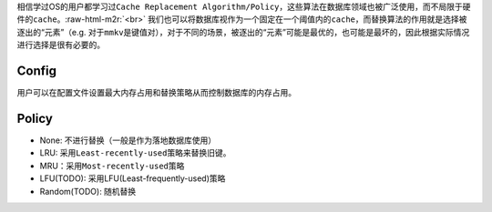 .. role:: raw-html-m2r(raw)
   :format: html


相信学过OS的用户都学习过\ ``Cache Replacement Algorithm/Policy``\ ，这些算法在数据库领域也被广泛使用，而不局限于硬件的\ ``cache``\ 。\ :raw-html-m2r:`<br>`
我们也可以将数据库视作为一个固定在一个阈值内的\ ``cache``\ ，而替换算法的作用就是选择被逐出的“元素”（e.g. 对于\ ``mmkv``\ 是键值对），对于不同的场景，被逐出的“元素”可能是最优的，也可能是最坏的，因此根据实际情况进行选择是很有必要的。

Config
======

用户可以在配置文件设置\ ``最大内存占用``\ 和\ ``替换策略``\ 从而控制数据库的内存占用。

Policy
======


* None: 不进行替换（一般是作为落地数据库使用）
* LRU: 采用\ ``Least-recently-used``\ 策略来替换旧键。
* MRU：采用\ ``Most-recently-used``\ 策略
* LFU(TODO): 采用LFU(Least-frequently-used)策略
* Random(TODO): 随机替换

